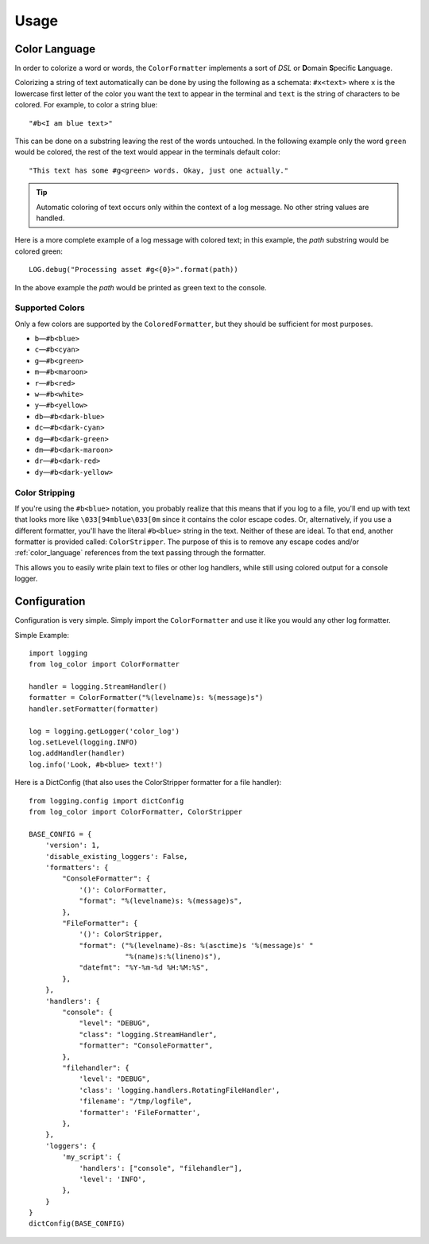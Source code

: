 Usage
=====
.. _color_language:

Color Language
--------------
In order to colorize a word or words, the ``ColorFormatter`` implements a
sort of *DSL* or **D**\ omain **S**\ pecific **L**\ anguage.

Colorizing a string of text automatically can be done by using the following as
a schemata: ``#x<text>`` where ``x`` is the lowercase first letter of the color
you want the text to appear in the terminal and ``text`` is the string of
characters to be colored. For example, to color a string blue::

    "#b<I am blue text>"

This can be done on a substring leaving the rest of the words untouched. In the
following example only the word ``green`` would be colored, the rest of the
text would appear in the terminals default color::

    "This text has some #g<green> words. Okay, just one actually."

.. tip:: Automatic coloring of text occurs only within the context of a log
    message. No other string values are handled.

Here is a more complete example of a log message with colored text; in this
example, the *path* substring would be colored green::

    LOG.debug("Processing asset #g<{0}>".format(path))

In the above example the *path* would be printed as green text to the console.

Supported Colors
^^^^^^^^^^^^^^^^
Only a few colors are supported by the ``ColoredFormatter``, but they should be
sufficient for most purposes.

- ``b``\ —``#b<blue>``
- ``c``\ —``#b<cyan>``
- ``g``\ —``#b<green>``
- ``m``\ —``#b<maroon>``
- ``r``\ —``#b<red>``
- ``w``\ —``#b<white>``
- ``y``\ —``#b<yellow>``
- ``db``\ —``#b<dark-blue>``
- ``dc``\ —``#b<dark-cyan>``
- ``dg``\ —``#b<dark-green>``
- ``dm``\ —``#b<dark-maroon>``
- ``dr``\ —``#b<dark-red>``
- ``dy``\ —``#b<dark-yellow>``


Color Stripping
^^^^^^^^^^^^^^^
If you're using the ``#b<blue>`` notation, you probably realize that this means
that if you log to a file, you'll end up with text that looks more like
``\033[94mblue\033[0m`` since it contains the color escape codes. Or,
alternatively, if you use a different formatter, you'll have the literal
``#b<blue>`` string in the text. Neither of these are ideal. To that end,
another formatter is provided called: ``ColorStripper``. The purpose of this is
to remove any escape codes and/or :ref:`color_language` references from the
text passing through the formatter.

This allows you to easily write plain text to files or other log handlers,
while still using colored output for a console logger.

Configuration
-------------
Configuration is very simple. Simply import the ``ColorFormatter`` and use it
like you would any other log formatter.

Simple Example::

    import logging
    from log_color import ColorFormatter

    handler = logging.StreamHandler()
    formatter = ColorFormatter("%(levelname)s: %(message)s")
    handler.setFormatter(formatter)

    log = logging.getLogger('color_log')
    log.setLevel(logging.INFO)
    log.addHandler(handler)
    log.info('Look, #b<blue> text!')


Here is a  DictConfig (that also uses the ColorStripper formatter for a file
handler)::

    from logging.config import dictConfig
    from log_color import ColorFormatter, ColorStripper

    BASE_CONFIG = {
        'version': 1,
        'disable_existing_loggers': False,
        'formatters': {
            "ConsoleFormatter": {
                '()': ColorFormatter,
                "format": "%(levelname)s: %(message)s",
            },
            "FileFormatter": {
                '()': ColorStripper,
                "format": ("%(levelname)-8s: %(asctime)s '%(message)s' "
                           "%(name)s:%(lineno)s"),
                "datefmt": "%Y-%m-%d %H:%M:%S",
            },
        },
        'handlers': {
            "console": {
                "level": "DEBUG",
                "class": "logging.StreamHandler",
                "formatter": "ConsoleFormatter",
            },
            "filehandler": {
                'level': "DEBUG",
                'class': 'logging.handlers.RotatingFileHandler',
                'filename': "/tmp/logfile",
                'formatter': 'FileFormatter',
            },
        },
        'loggers': {
            'my_script': {
                'handlers': ["console", "filehandler"],
                'level': 'INFO',
            },
        }
    }
    dictConfig(BASE_CONFIG)
